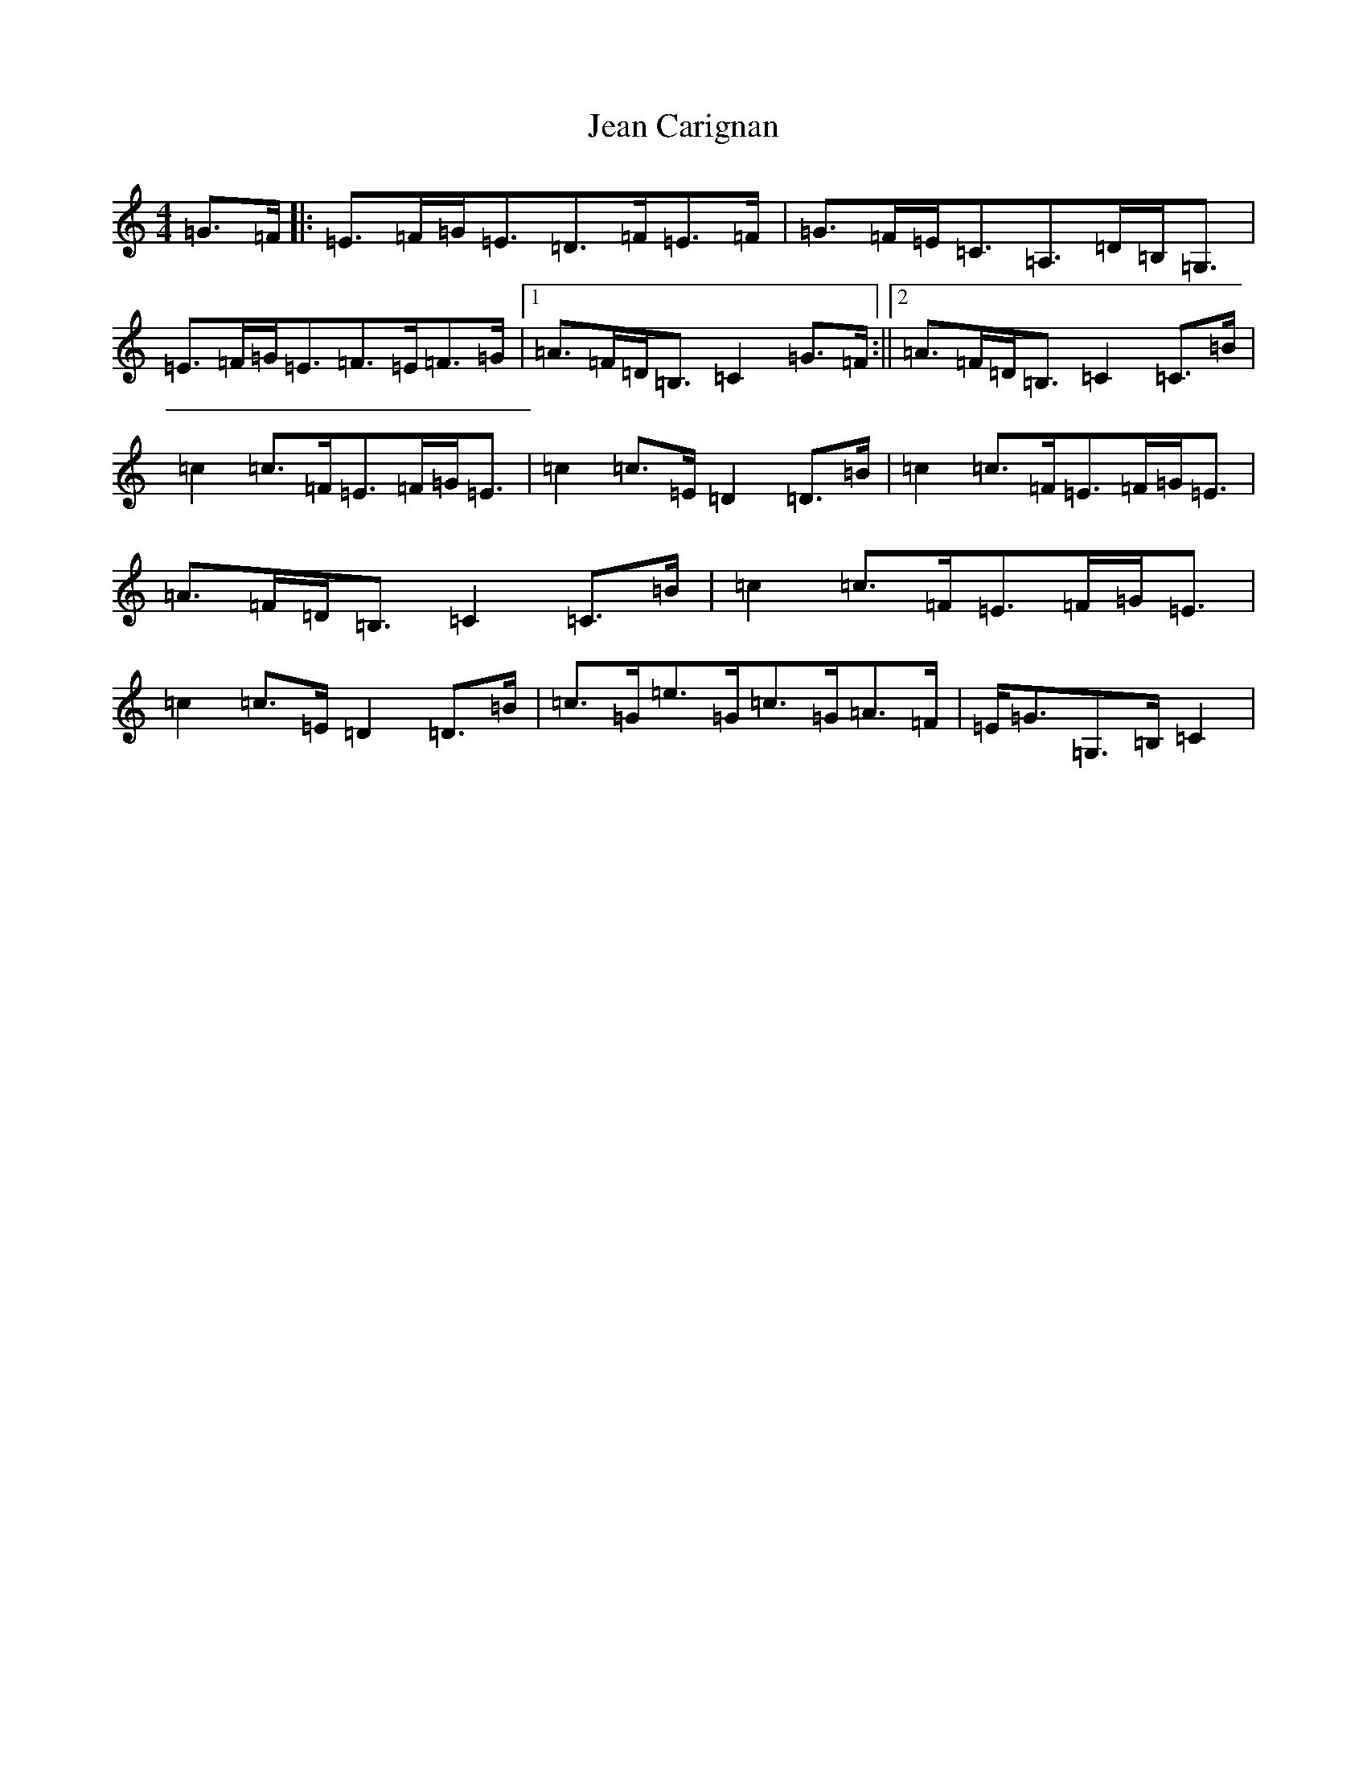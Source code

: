 X: 10251
T: Jean Carignan
S: https://thesession.org/tunes/9565#setting9565
R: strathspey
M:4/4
L:1/8
K: C Major
=G>=F|:=E>=F=G<=E=D>=F=E>=F|=G>=F=E<=C=A,>=D=B,<=G,|=E>=F=G<=E=F>=E=F>=G|1=A>=F=D<=B,=C2=G>=F:||2=A>=F=D<=B,=C2=C>=B|=c2=c>=F=E>=F=G<=E|=c2=c>=E=D2=D>=B|=c2=c>=F=E>=F=G<=E|=A>=F=D<=B,=C2=C>=B|=c2=c>=F=E>=F=G<=E|=c2=c>=E=D2=D>=B|=c>=G=e>=G=c>=G=A>=F|=E<=G=G,>=B,=C2|